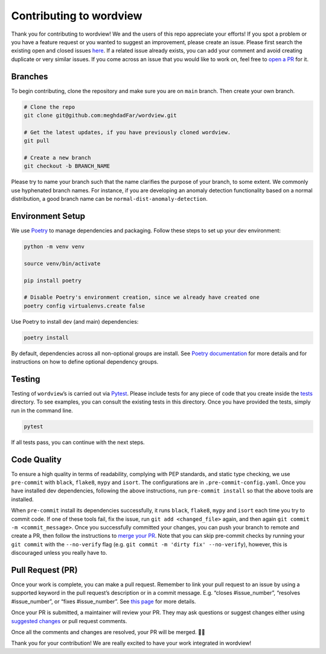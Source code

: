 Contributing to wordview
========================

Thank you for contributing to wordview! We and the users of this repo
appreciate your efforts! If you spot a problem or you have a feature request
or you wanted to suggest an improvement, please create an issue. Please
first search the existing open and closed issues
`here <https://github.com/meghdadFar/wordview/issues>`__. If a related
issue already exists, you can add your comment and avoid creating
duplicate or very similar issues. If you come across an issue that you
would like to work on, feel free to `open a PR <#pull-request-pr>`__ for
it.

Branches
--------

To begin contributing, clone the repository and make sure you are on
``main`` branch. Then create your own branch.

.. code:: bash

   # Clone the repo
   git clone git@github.com:meghdadFar/wordview.git

   # Get the latest updates, if you have previously cloned wordview.
   git pull

   # Create a new branch
   git checkout -b BRANCH_NAME

Please try to name your branch such that the name clarifies the purpose
of your branch, to some extent. We commonly use hyphenated branch names.
For instance, if you are developing an anomaly detection functionality
based on a normal distribution, a good branch name can be
``normal-dist-anomaly-detection``.

Environment Setup
-----------------

We use `Poetry <https://pypi.org/project/poetry/>`__ to manage
dependencies and packaging. Follow these steps to set up your dev
environment:

.. code:: bash

   python -m venv venv

   source venv/bin/activate

   pip install poetry

   # Disable Poetry's environment creation, since we already have created one
   poetry config virtualenvs.create false

Use Poetry to install dev (and main) dependencies:

.. code:: bash

   poetry install

By default, dependencies across all non-optional groups are install. See
`Poetry
documentation <https://python-poetry.org/docs/managing-dependencies/>`__
for more details and for instructions on how to define optional
dependency groups.

Testing
-------

Testing of ``wordview``\ ’s is carried out via
`Pytest <https://docs.pytest.org/>`__. Please include tests for any
piece of code that you create inside the `tests <./tests/>`__ directory.
To see examples, you can consult the existing tests in this directory.
Once you have provided the tests, simply run in the command line.

.. code:: bash

   pytest

If all tests pass, you can continue with the next steps.

Code Quality
------------

To ensure a high quality in terms of readability, complying with PEP
standards, and static type checking, we use ``pre-commit`` with
``black``, ``flake8``, ``mypy`` and ``isort``. The configurations are in
``.pre-commit-config.yaml``. Once you have installed dev dependencies,
following the above instructions, run ``pre-commit install`` so that the
above tools are installed.

When ``pre-commit`` install its dependencies successfully, it runs
``black``, ``flake8``, ``mypy`` and ``isort`` each time you try to
commit code. If one of these tools fail, fix the issue, run
``git add <changed_file>`` again, and then again
``git commit -m <commit_message>``. Once you successfully committed your
changes, you can push your branch to remote and create a PR, then follow
the instructions to `merge your PR <#pull-request-pr>`__. Note that you can
skip pre-commit checks by running your ``git commit`` with the ``--no-verify`` flag (e.g. ``git commit -m 'dirty fix' --no-verify``), however,
this is discouraged unless you really have to. 

Pull Request (PR)
-----------------

Once your work is complete, you can make a pull request. Remember to
link your pull request to an issue by using a supported keyword in the
pull request’s description or in a commit message. E.g. “closes
#issue_number”, “resolves #issue_number”, or “fixes #issue_number”. See
`this
page <https://docs.github.com/en/issues/tracking-your-work-with-issues/linking-a-pull-request-to-an-issue>`__
for more details.

Once your PR is submitted, a maintainer will review your PR. They may
ask questions or suggest changes either using `suggested
changes <https://docs.github.com/en/pull-requests/collaborating-with-pull-requests/reviewing-changes-in-pull-requests/incorporating-feedback-in-your-pull-request>`__
or pull request comments.

Once all the comments and changes are resolved, your PR will be merged.
🥳🥳

Thank you for your contribution! We are really excited to have your work
integrated in wordview!
